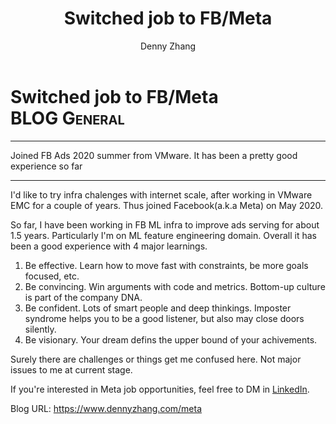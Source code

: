* Switched job to FB/Meta                                      :BLOG:General:
:PROPERTIES:
:type:   Life
:END:
---------------------------------------------------------------------
Joined FB Ads 2020 summer from VMware. It has been a pretty good experience so far
---------------------------------------------------------------------

I'd like to try infra chalenges with internet scale, after working in VMware EMC for a couple of years. Thus joined Facebook(a.k.a Meta) on May 2020. 

So far, I have been working in FB ML infra to improve ads serving for about 1.5 years. Particularly I'm on ML feature engineering domain. Overall it has been a good experience with 4 major learnings.

1. Be effective. Learn how to move fast with constraints, be more goals focused, etc.
2. Be convincing. Win arguments with code and metrics. Bottom-up culture is part of the company DNA.
3. Be confident. Lots of smart people and deep thinkings. Imposter syndrome helps you to be a good listener, but also may close doors silently.
4. Be visionary. Your dream defins the upper bound of your achivements.

Surely there are challenges or things get me confused here. Not major issues to me at current stage.

If you're interested in Meta job opportunities, feel free to DM in [[https://www.linkedin.com/in/dennyzhang001/][LinkedIn]].

Blog URL: https://www.dennyzhang.com/meta
* org-mode configuration                                           :noexport:
#+STARTUP: overview customtime noalign logdone showall
#+DESCRIPTION: 
#+KEYWORDS: 
#+AUTHOR: Denny Zhang
#+EMAIL:  denny@dennyzhang.com
#+TAGS: noexport(n)
#+PRIORITIES: A D C
#+OPTIONS:   H:3 num:t toc:nil \n:nil @:t ::t |:t ^:t -:t f:t *:t <:t
#+OPTIONS:   TeX:t LaTeX:nil skip:nil d:nil todo:t pri:nil tags:not-in-toc
#+EXPORT_EXCLUDE_TAGS: exclude noexport
#+SEQ_TODO: TODO HALF ASSIGN | DONE BYPASS DELEGATE CANCELED DEFERRED
#+LINK_UP:   
#+LINK_HOME: 
#+TITLE: Switched job to FB/Meta
